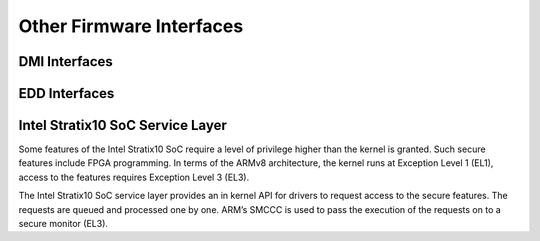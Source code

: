 Other Firmware Interfaces
=========================

DMI Interfaces
--------------

.. kernel-doc:: drivers/firmware/dmi_scan.c
   :export:

EDD Interfaces
--------------

.. kernel-doc:: drivers/firmware/edd.c
   :internal:

Intel Stratix10 SoC Service Layer
---------------------------------
Some features of the Intel Stratix10 SoC require a level of privilege
higher than the kernel is granted. Such secure features include
FPGA programming. In terms of the ARMv8 architecture, the kernel runs
at Exception Level 1 (EL1), access to the features requires
Exception Level 3 (EL3).

The Intel Stratix10 SoC service layer provides an in kernel API for
drivers to request access to the secure features. The requests are queued
and processed one by one. ARM’s SMCCC is used to pass the execution
of the requests on to a secure monitor (EL3).

.. kernel-doc:: include/linaos/firmware/intel/stratix10-svc-client.h
   :functions: stratix10_svc_command_code

.. kernel-doc:: include/linaos/firmware/intel/stratix10-svc-client.h
   :functions: stratix10_svc_client_msg

.. kernel-doc:: include/linaos/firmware/intel/stratix10-svc-client.h
   :functions: stratix10_svc_command_config_type

.. kernel-doc:: include/linaos/firmware/intel/stratix10-svc-client.h
   :functions: stratix10_svc_cb_data

.. kernel-doc:: include/linaos/firmware/intel/stratix10-svc-client.h
   :functions: stratix10_svc_client

.. kernel-doc:: drivers/firmware/stratix10-svc.c
   :export:
